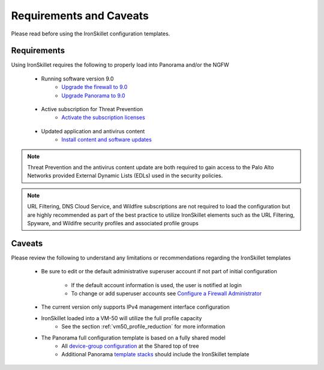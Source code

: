 Requirements and Caveats
========================

Please read before using the IronSkillet configuration templates.

Requirements
------------

Using IronSkillet requires the following to properly load into Panorama and/or the NGFW

    * Running software version 9.0
        + `Upgrade the firewall to 9.0`_
        + `Upgrade Panorama to 9.0`_


.. _Upgrade the firewall to 9.0: https://docs.paloaltonetworks.com/pan-os/9-0/pan-os-new-features/upgrade-to-pan-os-90.html
.. _Upgrade Panorama to 9.0: https://docs.paloaltonetworks.com/panorama/9-0/panorama-admin/set-up-panorama/install-content-and-software-updates-for-panorama.html


    * Active subscription for Threat Prevention
        + `Activate the subscription licenses`_

.. _Activate the subscription licenses: http://docs.paloaltonetworks.com/pan-os/9-0/pan-os-admin/subscriptions/activate-subscription-licenses

    * Updated application and antivirus content
        + `Install content and software updates`_


.. _Install content and software updates: https://docs.paloaltonetworks.com/pan-os/9-0/pan-os-admin/software-and-content-updates/install-content-and-software-updates.html


.. Note::
    Threat Prevention and the antivirus content update are both required to gain access to the Palo Alto Networks
    provided External Dynamic Lists (EDLs) used in the security policies.


.. Note::
    URL Filtering, DNS Cloud Service, and Wildfire subscriptions are not required to load the configuration
    but are highly recommended as part of the best practice to utilize IronSkillet elements such as the URL
    Filtering, Spyware, and Wildifre security profiles and associated profile groups


Caveats
-------

Please review the following to understand any limitations or recommendations regarding the IronSkillet templates

    * Be sure to edit or the default administrative superuser account if not part of initial configuration

        + If the default account information is used, the user is notified at login

        + To change or add superuser accounts see `Configure a Firewall Administrator`_

.. _Configure a Firewall Administrator: https://docs.paloaltonetworks.com/pan-os/9-0/pan-os-admin/firewall-administration/manage-firewall-administrators/configure-administrative-accounts-and-authentication/configure-a-firewall-administrator-account.html#


    * The current version only supports IPv4 management interface configuration


    * IronSkillet loaded into a VM-50 will utilize the full profile capacity
        + See the section :ref:`vm50_profile_reduction` for more information


    * The Panorama full configuration template is based on a fully shared model
        + All `device-group configuration`_ at the Shared top of tree
        + Additional Panorama `template stacks`_ should include the IronSkillet template

.. _device-group configuration: https://docs.paloaltonetworks.com/pan-os/9-0/pan-os-web-interface-help/panorama-web-interface/panorama-device-groups.html
.. _template stacks: https://docs.paloaltonetworks.com/pan-os/9-0/pan-os-web-interface-help/panorama-web-interface/panorama-templates.html